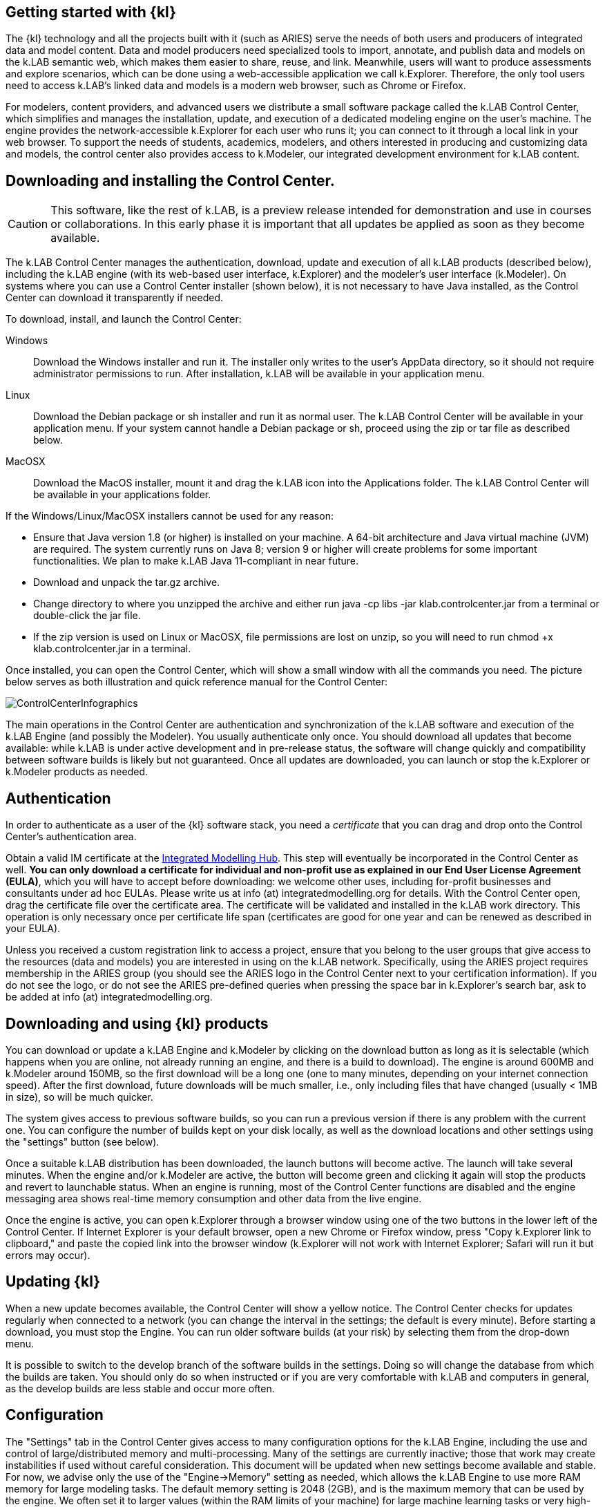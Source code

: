 == Getting started with {kl}

The {kl} technology and all the projects built with it (such as ARIES) serve the needs of both users and producers of integrated data and model content. Data and model producers need specialized tools to import, annotate, and publish data and models on the k.LAB semantic web, which makes them easier to share, reuse, and link. Meanwhile, users will want to produce assessments and explore scenarios, which can be done using a web-accessible application we call k.Explorer. Therefore, the only tool users need to access k.LAB's linked data and models is a modern web browser, such as Chrome or Firefox.

For modelers, content providers, and advanced users we distribute a small software package called the k.LAB Control Center, which simplifies and manages the installation, update, and execution of a dedicated modeling engine on the user's machine. The engine provides the network-accessible k.Explorer for each user who runs it; you can connect to it through a local link in your web browser. To support the needs of students, academics, modelers, and others interested in producing and customizing data and models, the control center also provides access to k.Modeler, our integrated development environment for k.LAB content.

## Downloading and installing the Control Center.

CAUTION: This software, like the rest of k.LAB, is a preview release intended for demonstration and use in courses or collaborations. In this early phase it is important that all updates be applied as soon as they become available. 

The k.LAB Control Center manages the authentication, download, update and execution of all k.LAB products (described below), including the k.LAB engine (with its web-based user interface, k.Explorer) and the modeler's user interface (k.Modeler). On systems where you can use a Control Center installer (shown below), it is not necessary to have Java installed, as the Control Center can download it transparently if needed.

To download, install, and launch the Control Center:

Windows:: Download the Windows installer and run it. The installer only writes to the user's AppData directory, so it should not require administrator permissions to run. After installation, k.LAB will be available in your application menu.
Linux:: Download the Debian package or sh installer and run it as normal user. The k.LAB Control Center will be available in your application menu. If your system cannot handle a Debian package or sh, proceed using the zip or tar file as described below.
MacOSX:: Download the  MacOS installer, mount it and drag the k.LAB icon into the Applications folder. The k.LAB Control Center will be available in your applications folder.

If the Windows/Linux/MacOSX installers cannot be used for any reason:

- Ensure that Java version 1.8 (or higher) is installed on your machine. A 64-bit architecture and Java virtual machine (JVM) are required. The system currently runs on Java 8; version 9 or higher will create problems for some important functionalities. We plan to make k.LAB Java 11-compliant in near future.
- Download and unpack the tar.gz archive.
- Change directory to where you unzipped the archive and either run java -cp libs -jar klab.controlcenter.jar from a terminal or double-click the jar file.
- If the zip version is used on Linux or MacOSX, file permissions are lost on unzip, so you will need to run chmod +x klab.controlcenter.jar in a terminal.

Once installed, you can open the Control Center, which will show a small window with all the commands you need. The picture below serves as both illustration and quick reference manual for the Control Center:

image::_images/ControlCenterInfographics.png[align="center"]

The main operations in the Control Center are authentication and synchronization of the k.LAB software and execution of the k.LAB Engine (and possibly the Modeler). You usually authenticate only once. You should download all updates that become available: while k.LAB is under active development and in pre-release status, the software will change quickly and compatibility between software builds is likely but not guaranteed. Once all updates are downloaded, you can launch or stop the k.Explorer or k.Modeler products as needed.

## Authentication

In order to authenticate as a user of the {kl} software stack, you need a _certificate_ that you can drag and drop onto the Control Center's authentication area.

Obtain a valid IM certificate at the https://integratedmodelling.org/hub[Integrated Modelling Hub]. This step will eventually be incorporated in the Control Center as well. **You can only download a certificate for individual and non-profit use as explained in our End User License Agreement (EULA)**, which you will have to accept before downloading: we welcome other uses, including for-profit businesses and consultants under ad hoc EULAs. Please write us at info (at) integratedmodelling.org for details.
With the Control Center open, drag the certificate file over the certificate area. The certificate will be validated and installed in the k.LAB work directory. This operation is only necessary once per certificate life span (certificates are good for one year and can be renewed as described in your EULA).

Unless you received a custom registration link to access a project, ensure that you belong to the user groups that give access to the resources (data and models) you are interested in using on the k.LAB network. Specifically, using the ARIES project requires membership in the ARIES group (you should see the ARIES logo in the Control Center next to your certification information). If you do not see the logo, or do not see the ARIES pre-defined queries when pressing the space bar in k.Explorer's search bar, ask to be added at info (at) integratedmodelling.org. 

## Downloading and using {kl} products

You can download or update a k.LAB Engine and k.Modeler by clicking on the download button as long as it is selectable (which happens when you are online, not already running an engine, and there is a build to download). The engine is around 600MB and k.Modeler around 150MB, so the first download will be a long one (one to many minutes, depending on your internet connection speed). After the first download, future downloads will be much smaller, i.e., only including files that have changed (usually < 1MB in size), so will be much quicker.

The system gives access to previous software builds, so you can run a previous version if there is any problem with the current one. You can configure the number of builds kept on your disk locally, as well as the download locations and other settings using the "settings" button (see below).

Once a suitable k.LAB distribution has been downloaded, the launch buttons will become active. The launch will take several minutes. When the engine and/or k.Modeler are active, the button will become green and clicking it again will stop the products and revert to launchable status. When an engine is running, most of the Control Center functions are disabled and the engine messaging area shows real-time memory consumption and other data from the live engine.

Once the engine is active, you can open k.Explorer through a browser window using one of the two buttons in the lower left of the Control Center. If Internet Explorer is your default browser, open a new Chrome or Firefox window, press "Copy k.Explorer link to clipboard," and paste the copied link into the browser window (k.Explorer will not work with Internet Explorer; Safari will run it but errors may occur). 

## Updating {kl}

When a new update becomes available, the Control Center will show a yellow notice. The Control Center checks for updates regularly when connected to a network (you can change the interval in the settings; the default is every minute). Before starting a download, you must stop the Engine. You can run older software builds (at your risk) by selecting them from the drop-down menu.

It is possible to switch to the develop branch of the software builds in the settings. Doing so will change the database from which the builds are taken. You should only do so when instructed or if you are very comfortable with k.LAB and computers in general, as the develop builds are less stable and occur more often.

## Configuration

The "Settings" tab in the Control Center gives access to many configuration options for the k.LAB Engine, including the use and control of large/distributed memory and multi-processing. Many of the settings are currently inactive; those that work may create instabilities if used without careful consideration. This document will be updated when new settings become available and stable. For now, we advise only the use of the "Engine->Memory" setting as needed, which allows the k.LAB Engine to use more RAM memory for large modeling tasks. The default memory setting is 2048 (2GB), and is the maximum memory that can be used by the engine. We often set it to larger values (within the RAM limits of your machine) for large machine learning tasks or very high-resolution modeling. For casual use of k.LAB within recommended parameters, the default memory setting should work for most users.

## Caveats and possible stumbling blocks

K.LAB is a complex software package, and is most reliably installed on network servers by trained professionals. We try our best to ease its installation and use through the Control Center, but it is very difficult to forecast all possible installation problems that may occur on a wide variety of PCs. Most installations go smoothly on a modern, 64-bit machine running Windows or Linux; MacOSX is supported, but the experience may be less smooth for the time being. In our experience, the following problems are the most commonly seen:

Architecture:: You need a 64-bit machine with a fair amount of RAM, disk space, and power to run k.LAB. We consider 8GB of RAM a minimum, with 16 preferred.
Java. The software runs on the 64-bit Java virtual machine (JVM) version 8. The Control Center will check for the existence of a suitable JVM on startup and will offer to install one locally, just for k.LAB use, if a suitable version is not present. Yet, some machines have outdated or broken Java installations that may confuse the system. Such issues may be difficult to detect and you will simply have a non-functional installation. If this happens, let us know using the question/answer link in the Control Center.
Firewall:: The k.LAB engine is a network server and, although its use is limited to local connections when installed by the Control Center, the Windows firewall may cause limitations or restrictions. These usually manifest as the engine starting and seemingly blocking before a connection is established, with the Control Center remaining in "wait" state forever. In these situations Windows usually shows a dialog box asking you to accept the connection the first time. If this happens, it is safe to accept and continue. In some installations, the window may not appear and the firewall may need to be configured manually. The engine communicates on port 8283, which can be changed in the settings.
Antivirus:: Some antivirus software, usually on Windows, may decide that k.LAB is not a "typical" (i.e., commercial) program and decide to either block it or scan it for a long time (10 minutes or more). The details depend on the individual antivirus software; some offer clear notifications, while others create annoying blockages that look exactly like the firewall problem and are very difficult to debug. The difference in this situation is that the engine will eventually start after the check is finished, but often after more time than the user has patience for. In all situations the solution is to add exceptions to the antivirus software; unfortunately some of the blocked files are written to the temporary directory so they are difficult to spot. We are working to compile a list of known exceptions and antivirus software causing instllation problems, to make this go more smoothly in the future.
MacOSX:: The MacOSX distribution is functional but the team has little access to Macs for testing, and little knowledge of the OS itself. As a result MacOSX stability is lagging behind that of other systems. Many Mac users have successfully used k.LAB but they usually have needed some help. For the time being let us know and we will respond when we can.
Alpha status:: Again, the system is in pre-release state and is delivered without warranty and for demonstration purposes only. There will be many updates and changes in the months ahead that should improve system stability, functionality, and documentation.

## Support

We are setting up a real-time support chat with our developers, but cannot guarantee immediate response (the developer team is small and constantly overworked). For now, please use the question/answer link in the Control Center or, failing that, write to support (at) integratedmodelling.org address.
